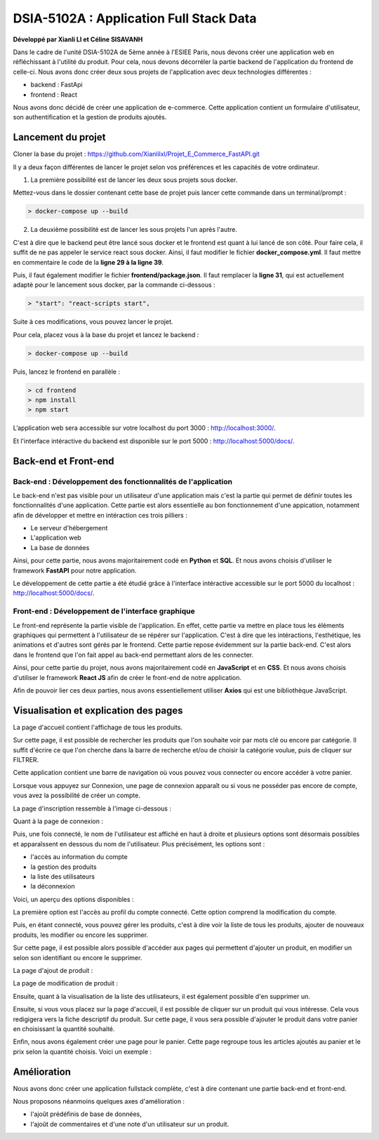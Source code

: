 
DSIA-5102A : Application Full Stack Data
==========================================
**Développé par Xianli LI et Céline SISAVANH**

Dans le cadre de l'unité DSIA-5102A de 5ème année à l'ESIEE Paris, nous devons créer une application web en réfléchissant à l'utilité du produit.
Pour cela, nous devons décorréler la partie backend de l'application du frontend de celle-ci. Nous avons donc créer deux sous projets de l'application avec deux technologies différentes : 

- backend : FastApi
- frontend : React

Nous avons donc décidé de créer une application de e-commerce. 
Cette application contient un formulaire d'utilisateur, son authentification et la gestion de produits ajoutés.

Lancement du projet
-------------------

Cloner la base du projet : https://github.com/Xianlilxl/Projet_E_Commerce_FastAPI.git

Il y a deux façon différentes de lancer le projet selon vos préférences et les capacités de votre ordinateur.

1. La première possibilité est de lancer les deux sous projets sous docker.

Mettez-vous dans le dossier contenant cette base de projet puis lancer cette commande dans un terminal/prompt :   

.. code-block:: bash

  > docker-compose up --build

2. La deuxième possibilité est de lancer les sous projets l'un après l'autre. 

C'est à dire que le backend peut être lancé sous docker et le frontend est quant à lui lancé de son côté.
Pour faire cela, il suffit de ne pas appeler le service react sous docker.
Ainsi, il faut modifier le fichier **docker_compose.yml**. Il faut mettre en commentaire le code de la **ligne 29 à la ligne 39**.

.. image:: ./images/react.JPG
   :width: 200

Puis, il faut également modifier le fichier **frontend/package.json**. Il faut remplacer la **ligne 31**, qui est actuellement adapté pour le lancement sous docker, par la commande ci-dessous :

.. image:: ./images/npm_start.JPG
   :width: 300

.. code-block:: bash

  > "start": "react-scripts start",

Suite à ces modifications, vous pouvez lancer le projet.

Pour cela, placez vous à la base du projet et lancez le backend :

.. code-block:: bash

  > docker-compose up --build

Puis, lancez le frontend en parallèle :

.. code-block:: bash

  > cd frontend
  > npm install
  > npm start


L’application web sera accessible sur votre localhost du port 3000 : http://localhost:3000/.

Et l'interface intéractive du backend est disponible sur le port 5000 : http://localhost:5000/docs/.


Back-end et Front-end
-------------------
Back-end : Développement des fonctionnalités de l'application
~~~~~~~~~~~~~~~~~~~~~~~~~~~~~~~~~~~~~~~~~~~~~~~~~~~~~~~~~~~~~

Le back-end n'est pas visible pour un utilisateur d'une application mais c'est la partie qui permet de définir toutes les fonctionnalités d'une application. 
Cette partie est alors essentielle au bon fonctionnement d'une appication, notamment afin de développer et mettre en intéraction ces trois pilliers : 

- Le serveur d'hébergement
- L'application web
- La base de données

Ainsi, pour cette partie, nous avons majoritairement codé en **Python** et **SQL**. Et nous avons choisis d'utiliser le framework **FastAPI** pour notre application.

Le développement de cette partie a été étudié grâce à l'interface intéractive accessible sur le port 5000 du localhost : http://localhost:5000/docs/.

Front-end : Développement de l'interface graphique
~~~~~~~~~~~~~~~~~~~~~~~~~~~~~~~~~~~~~~~~~~~~~~~~~~

Le front-end représente la partie visible de l'application. En effet, cette partie va mettre en place tous les éléments graphiques qui permettent à l'utilisateur de se répérer sur l'application. C'est à dire que les intéractions, l'esthétique, les animations et d'autres sont gérés par le frontend. 
Cette partie repose évidemment sur la partie back-end. C'est alors dans le frontend que l'on fait appel au back-end permettant alors de les connecter.

Ainsi, pour cette partie du projet, nous avons majoritairement codé en **JavaScript** et en **CSS**. Et nous avons choisis d'utiliser le framework **React JS** afin de créer le front-end de notre application.

Afin de pouvoir lier ces deux parties, nous avons essentiellement utiliser **Axios** qui est une bibliothèque JavaScript. 


Visualisation et explication des pages
--------------------------------------

La page d'accueil contient l'affichage de tous les produits.

.. image:: ./images/home.JPG
   :width: 500
   
Sur cette page, il est possible de rechercher les produits que l'on souhaite voir par mots clé ou encore par catégorie. Il suffit d'écrire ce que l'on cherche dans la barre de recherche et/ou de choisir la catégorie voulue, puis de cliquer sur FILTRER.

Cette application contient une barre de navigation où vous pouvez vous connecter ou encore accéder à votre panier.

Lorsque vous appuyez sur Connexion, une page de connexion apparaît ou si vous ne posséder pas encore de compte, vous avez la possibilité de créer un compte.

La page d'inscription ressemble à l'image ci-dessous : 

.. image:: ./images/inscription.JPG 
   :width: 600

Quant à la page de connexion : 

.. image:: ./images/login.JPG
   :width: 600
   
Puis, une fois connecté, le nom de l'utilisateur est affiché en haut à droite et plusieurs options sont désormais possibles et apparaîssent en dessous du nom de l'utilisateur.
Plus précisément, les options sont : 

- l'accès au information du compte
- la gestion des produits
- la liste des utilisateurs
- la déconnexion

Voici, un aperçu des options disponibles :

.. image:: ./images/compte.png
   :width: 600

La première option est l'accès au profil du compte connecté. Cette option comprend la modification du compte. 

.. image:: ./images/profile.JPG
   :width: 600
   
Puis, en étant connecté, vous pouvez gérer les produits, c'est à dire voir la liste de tous les produits, ajouter de nouveaux produits, les modifier ou encore les supprimer.

.. image:: ./images/liste_produit.JPG
   :width: 600
   
Sur cette page, il est possible alors possible d'accéder aux pages qui permettent d'ajouter un produit, en modifier un selon son identifiant ou encore le supprimer.

La page d'ajout de produit :

.. image:: ./images/ajout_produit.JPG
   :width: 600
   
La page de modification de produit : 

.. image:: ./images/modif_produit.JPG
   :width: 600
   
Ensuite, quant à la visualisation de la liste des utilisateurs, il est également possible d'en supprimer un. 

.. image:: ./images/list_user.JPG
   :width: 600
   
Ensuite, si vous vous placez sur la page d'accueil, il est possible de cliquer sur un produit qui vous intéresse. Cela vous redigigera vers la fiche descriptif du produit. Sur cette page, il vous sera possible d'ajouter le produit dans votre panier en choisissant la quantité souhaité.

.. image:: ./images/produit.JPG
   :width: 600
   
Enfin, nous avons également créer une page pour le panier. Cette page regroupe tous les articles ajoutés au panier et le prix selon la quantité choisis.
Voici un exemple : 

.. image:: ./images/panier.JPG
   :width: 600
     
   
Amélioration
------------  
Nous avons donc créer une application fullstack complète, c'est à dire contenant une partie back-end et front-end.

Nous proposons néanmoins quelques axes d'amélioration : 

- l'ajoût prédéfinis de base de données,
- l'ajoût de commentaires et d'une note d'un utilisateur sur un produit.
